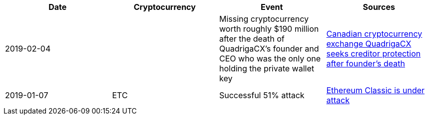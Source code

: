 [%header]
|===
| Date | Cryptocurrency | Event | Sources

| 2019-02-04
| 
| Missing cryptocurrency worth roughly $190 million after the death of QuadrigaCX's founder and CEO who was the only one holding the private wallet key 
| link:https://www.cbc.ca/news/business/quadrigacx-cryptocurrency-1.5005236[Canadian cryptocurrency exchange QuadrigaCX seeks creditor protection after founder's death]

| 2019-01-07
| ETC
| Successful 51% attack
| link:https://qz.com/1516994/ethereum-classic-got-hit-by-a-51-attack/[Ethereum Classic is under attack]
